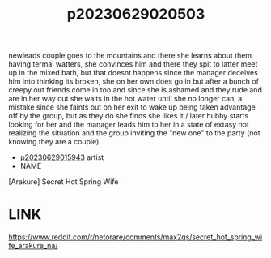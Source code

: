 :PROPERTIES:
:ID:       b734e820-b2a2-43f3-a610-0ad26f30abda
:END:
#+title: p20230629020503
#+filetags: :ntronary:
newleads couple goes to the mountains and there she learns about them having termal watters, she convinces him and there they spit to latter meet up in the mixed bath, but that doesnt happens since the manager deceives him into thinking its broken, she on her own does go in but after a bunch of creepy out friends come in too and since she is ashamed and they rude and are in her way out she waits in the hot water until she no longer can, a mistake since she faints out on her exit to wake up being taken advantage off by the group, but as they do she finds she likes it / later hubby starts looking for her and the manager leads him to her in a state of extasy not realizing the situation and the group inviting the "new one" to the party (not knowing they are a couple)
- [[id:08513ed1-1a08-4b9b-aba4-db561521a46d][p20230629015943]] artist
- NAME
[Arakure] Secret Hot Spring Wife
* LINK
https://www.reddit.com/r/netorare/comments/max2qs/secret_hot_spring_wife_arakure_na/

